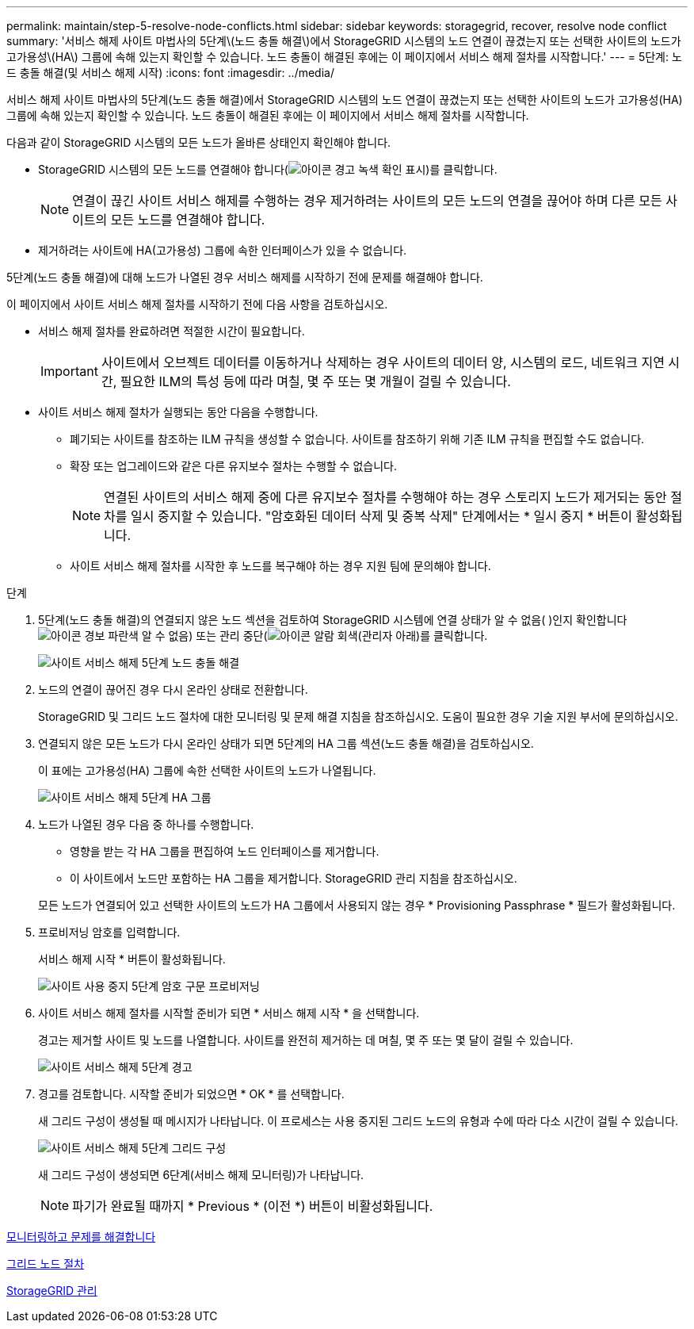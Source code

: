 ---
permalink: maintain/step-5-resolve-node-conflicts.html 
sidebar: sidebar 
keywords: storagegrid, recover, resolve node conflict 
summary: '서비스 해제 사이트 마법사의 5단계\(노드 충돌 해결\)에서 StorageGRID 시스템의 노드 연결이 끊겼는지 또는 선택한 사이트의 노드가 고가용성\(HA\) 그룹에 속해 있는지 확인할 수 있습니다. 노드 충돌이 해결된 후에는 이 페이지에서 서비스 해제 절차를 시작합니다.' 
---
= 5단계: 노드 충돌 해결(및 서비스 해제 시작)
:icons: font
:imagesdir: ../media/


[role="lead"]
서비스 해제 사이트 마법사의 5단계(노드 충돌 해결)에서 StorageGRID 시스템의 노드 연결이 끊겼는지 또는 선택한 사이트의 노드가 고가용성(HA) 그룹에 속해 있는지 확인할 수 있습니다. 노드 충돌이 해결된 후에는 이 페이지에서 서비스 해제 절차를 시작합니다.

다음과 같이 StorageGRID 시스템의 모든 노드가 올바른 상태인지 확인해야 합니다.

* StorageGRID 시스템의 모든 노드를 연결해야 합니다(image:../media/icon_alert_green_checkmark.png["아이콘 경고 녹색 확인 표시"])를 클릭합니다.
+

NOTE: 연결이 끊긴 사이트 서비스 해제를 수행하는 경우 제거하려는 사이트의 모든 노드의 연결을 끊어야 하며 다른 모든 사이트의 모든 노드를 연결해야 합니다.

* 제거하려는 사이트에 HA(고가용성) 그룹에 속한 인터페이스가 있을 수 없습니다.


5단계(노드 충돌 해결)에 대해 노드가 나열된 경우 서비스 해제를 시작하기 전에 문제를 해결해야 합니다.

이 페이지에서 사이트 서비스 해제 절차를 시작하기 전에 다음 사항을 검토하십시오.

* 서비스 해제 절차를 완료하려면 적절한 시간이 필요합니다.
+

IMPORTANT: 사이트에서 오브젝트 데이터를 이동하거나 삭제하는 경우 사이트의 데이터 양, 시스템의 로드, 네트워크 지연 시간, 필요한 ILM의 특성 등에 따라 며칠, 몇 주 또는 몇 개월이 걸릴 수 있습니다.

* 사이트 서비스 해제 절차가 실행되는 동안 다음을 수행합니다.
+
** 폐기되는 사이트를 참조하는 ILM 규칙을 생성할 수 없습니다. 사이트를 참조하기 위해 기존 ILM 규칙을 편집할 수도 없습니다.
** 확장 또는 업그레이드와 같은 다른 유지보수 절차는 수행할 수 없습니다.
+

NOTE: 연결된 사이트의 서비스 해제 중에 다른 유지보수 절차를 수행해야 하는 경우 스토리지 노드가 제거되는 동안 절차를 일시 중지할 수 있습니다. "암호화된 데이터 삭제 및 중복 삭제" 단계에서는 * 일시 중지 * 버튼이 활성화됩니다.

** 사이트 서비스 해제 절차를 시작한 후 노드를 복구해야 하는 경우 지원 팀에 문의해야 합니다.




.단계
. 5단계(노드 충돌 해결)의 연결되지 않은 노드 섹션을 검토하여 StorageGRID 시스템에 연결 상태가 알 수 없음( )인지 확인합니다image:../media/icon_alarm_blue_unknown.png["아이콘 경보 파란색 알 수 없음"]) 또는 관리 중단(image:../media/icon_alarm_gray_administratively_down.png["아이콘 알람 회색(관리자 아래"])를 클릭합니다.
+
image::../media/decommission_site_step_5_disconnected_nodes.png[사이트 서비스 해제 5단계 노드 충돌 해결]

. 노드의 연결이 끊어진 경우 다시 온라인 상태로 전환합니다.
+
StorageGRID 및 그리드 노드 절차에 대한 모니터링 및 문제 해결 지침을 참조하십시오. 도움이 필요한 경우 기술 지원 부서에 문의하십시오.

. 연결되지 않은 모든 노드가 다시 온라인 상태가 되면 5단계의 HA 그룹 섹션(노드 충돌 해결)을 검토하십시오.
+
이 표에는 고가용성(HA) 그룹에 속한 선택한 사이트의 노드가 나열됩니다.

+
image::../media/decommission_site_step_5_ha_groups.png[사이트 서비스 해제 5단계 HA 그룹]

. 노드가 나열된 경우 다음 중 하나를 수행합니다.
+
** 영향을 받는 각 HA 그룹을 편집하여 노드 인터페이스를 제거합니다.
** 이 사이트에서 노드만 포함하는 HA 그룹을 제거합니다. StorageGRID 관리 지침을 참조하십시오.


+
모든 노드가 연결되어 있고 선택한 사이트의 노드가 HA 그룹에서 사용되지 않는 경우 * Provisioning Passphrase * 필드가 활성화됩니다.

. 프로비저닝 암호를 입력합니다.
+
서비스 해제 시작 * 버튼이 활성화됩니다.

+
image::../media/decommission_site_step_5_provision_passphrase.png[사이트 사용 중지 5단계 암호 구문 프로비저닝]

. 사이트 서비스 해제 절차를 시작할 준비가 되면 * 서비스 해제 시작 * 을 선택합니다.
+
경고는 제거할 사이트 및 노드를 나열합니다. 사이트를 완전히 제거하는 데 며칠, 몇 주 또는 몇 달이 걸릴 수 있습니다.

+
image::../media/decommission_site_step_5_warning.png[사이트 서비스 해제 5단계 경고]

. 경고를 검토합니다. 시작할 준비가 되었으면 * OK * 를 선택합니다.
+
새 그리드 구성이 생성될 때 메시지가 나타납니다. 이 프로세스는 사용 중지된 그리드 노드의 유형과 수에 따라 다소 시간이 걸릴 수 있습니다.

+
image::../media/decommission_site_step_5_grid_configuration.png[사이트 서비스 해제 5단계 그리드 구성]

+
새 그리드 구성이 생성되면 6단계(서비스 해제 모니터링)가 나타납니다.

+

NOTE: 파기가 완료될 때까지 * Previous * (이전 *) 버튼이 비활성화됩니다.



xref:../monitor/index.adoc[모니터링하고 문제를 해결합니다]

xref:grid-node-procedures.adoc[그리드 노드 절차]

xref:../admin/index.adoc[StorageGRID 관리]
